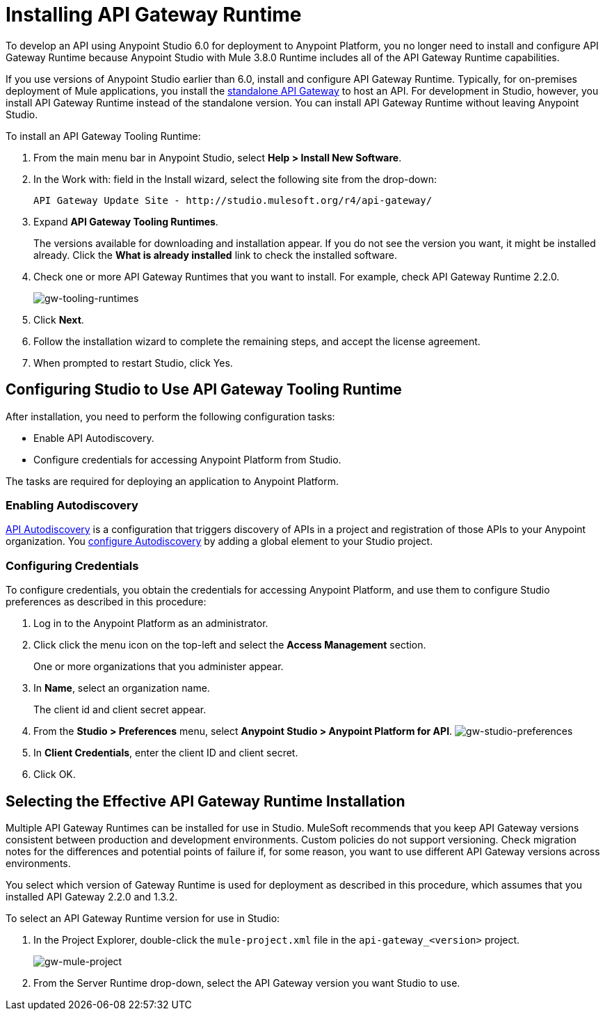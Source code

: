 = Installing API Gateway Runtime
:keywords: gateway, studio

To develop an API using Anypoint Studio 6.0 for deployment to Anypoint Platform, you no longer need to install and configure API Gateway Runtime because Anypoint Studio with Mule 3.8.0 Runtime includes all of the API Gateway Runtime capabilities.

If you use versions of Anypoint Studio earlier than 6.0, install and configure API Gateway Runtime. Typically, for on-premises deployment of Mule applications, you install the link:https://www.mulesoft.com/ty/dl/api-gateway[standalone API Gateway] to host an API. For development in Studio, however, you install API Gateway Runtime instead of the standalone version. You can install API Gateway Runtime without leaving Anypoint Studio.



To install an API Gateway Tooling Runtime:

. From the main menu bar in Anypoint Studio, select *Help > Install New Software*.
. In the Work with: field in the Install wizard, select the following site from the drop-down:
+
`API Gateway Update Site - +http://studio.mulesoft.org/r4/api-gateway/+`
+
. Expand *API Gateway Tooling Runtimes*.
+
The versions available for downloading and installation appear. If you do not see the version you want, it might be installed already. Click the *What is already installed* link to check the installed software.
+
. Check one or more API Gateway Runtimes that you want to install. For example, check API Gateway Runtime 2.2.0.
+
image:gw-tooling-runtimes.png[gw-tooling-runtimes]
+
. Click *Next*.
. Follow the installation wizard to complete the remaining steps, and accept the license agreement.
. When prompted to restart Studio, click Yes.

== Configuring Studio to Use API Gateway Tooling Runtime

After installation, you need to perform the following configuration tasks:

* Enable API Autodiscovery.
* Configure credentials for accessing Anypoint Platform from Studio.

The tasks are required for deploying an application to Anypoint Platform.

=== Enabling Autodiscovery

link:/api-manager/api-auto-discovery#configuration[API Autodiscovery] is a configuration that triggers discovery of APIs in a project and registration of those APIs to your Anypoint organization. You link:/api-manager/api-auto-discovery#configuration[configure Autodiscovery] by adding a global element to your Studio project.

=== Configuring Credentials

To configure credentials, you obtain the credentials for accessing Anypoint Platform, and use them to configure Studio preferences as described in this procedure:

. Log in to the Anypoint Platform as an administrator.
. Click click the menu icon on the top-left and select the *Access Management* section.
+
One or more organizations that you administer appear.
+
. In *Name*, select an organization name.
+
The client id and client secret appear.
. From the *Studio > Preferences* menu, select *Anypoint Studio > Anypoint Platform for API*.
image:gw-studio-preferences.png[gw-studio-preferences]
. In *Client Credentials*, enter the client ID and client secret.
. Click OK.

== Selecting the Effective API Gateway Runtime Installation

Multiple API Gateway Runtimes can be installed for use in Studio. MuleSoft recommends that you keep API Gateway versions consistent between production and development environments. Custom policies do not support versioning. Check migration notes for the differences and potential points of failure if, for some reason, you want to use different API Gateway versions across environments.

You select which version of Gateway Runtime is used for deployment as described in this procedure, which assumes that you installed API Gateway 2.2.0 and 1.3.2.

To select an API Gateway Runtime version for use in Studio:

. In the Project Explorer, double-click the `mule-project.xml` file in the `api-gateway_<version>` project.
+
image:gw-mule-project.png[gw-mule-project]
+
. From the Server Runtime drop-down, select the API Gateway version you want Studio to use.
